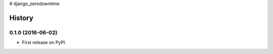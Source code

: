 # django_zerodowntime


=======
History
=======

0.1.0 (2016-06-02)
------------------

* First release on PyPI.


